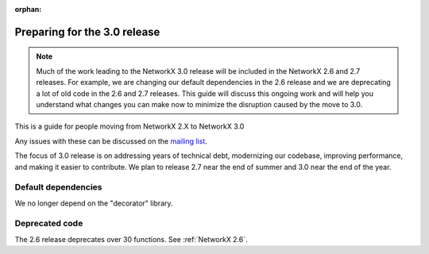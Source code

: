:orphan:

*****************************
Preparing for the 3.0 release
*****************************

.. note::
   Much of the work leading to the NetworkX 3.0 release will be included
   in the NetworkX 2.6 and 2.7 releases.  For example, we are changing our
   default dependencies in the 2.6 release and we are deprecating a lot
   of old code in the 2.6 and 2.7 releases.  This guide will discuss this
   ongoing work and will help you understand what changes you can make now
   to minimize the disruption caused by the move to 3.0.

This is a guide for people moving from NetworkX 2.X to NetworkX 3.0

Any issues with these can be discussed on the `mailing list
<https://groups.google.com/forum/#!forum/networkx-discuss>`_.

The focus of 3.0 release is on addressing years of technical debt, modernizing our codebase,
improving performance, and making it easier to contribute.
We plan to release 2.7 near the end of summer and 3.0 near the end of the year.

Default dependencies
--------------------

We no longer depend on the "decorator" library.

Deprecated code
---------------

The 2.6 release deprecates over 30 functions.
See :ref:`NetworkX 2.6`.
